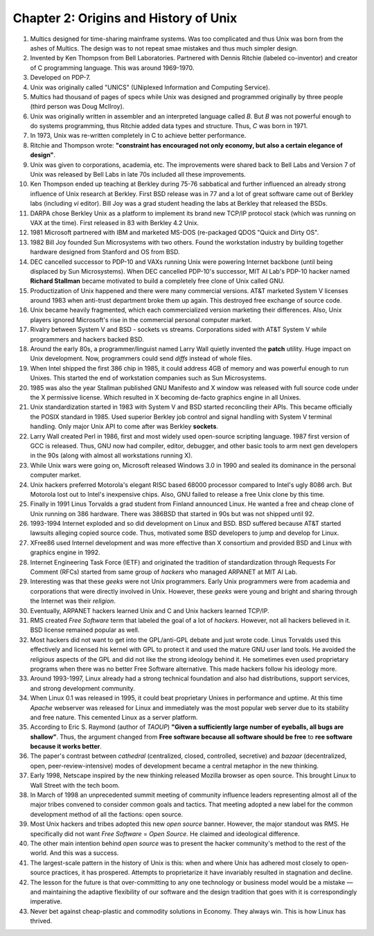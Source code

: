 Chapter 2: Origins and History of Unix
======================================

.. contents:: :depth: 2

#. Multics designed for time-sharing mainframe systems. Was too
   complicated and thus Unix was born from the ashes of Multics. The
   design was to not repeat smae mistakes and thus much simpler design.

#. Invented by Ken Thompson from Bell Laboratories. Partnered with
   Dennis Ritchie (labeled co-inventor) and creator of C programming
   language. This was around 1969-1970.

#. Developed on PDP-7.

#. Unix was originally called "UNICS" (UNiplexed Information and
   Computing Service).

#. Multics had thousand of pages of specs while Unix was designed and
   programmed originally by three people (third person was Doug
   McIlroy).

#. Unix was originally written in assembler and an interpreted language
   called *B*. But *B* was not powerful enough to do systems
   programming, thus Ritchie added data types and structure. Thus, *C*
   was born in 1971.

#. In 1973, Unix was re-written completely in C to achieve better
   performance.

#. Ritchie and Thompson wrote: **"constraint has encouraged not only
   economy, but also a certain elegance of design"**.

#. Unix was given to corporations, academia, etc. The improvements were
   shared back to Bell Labs and Version 7 of Unix was released by Bell
   Labs in late 70s included all these improvements.

#. Ken Thompson ended up teaching at Berkley during 75-76 sabbatical and
   further influenced an already strong influence of Unix research at Berkley.
   First BSD release was in 77 and a lot of great software came out of
   Berkley labs (including *vi* editor). Bill Joy was a grad student
   heading the labs at Berkley that released the BSDs.

#. DARPA chose Berkley Unix as a platform to implement its brand new
   TCP/IP protocol stack (which was running on VAX at the time). First
   released in 83 with Berkley 4.2 Unix.

#. 1981 Microsoft partnered with IBM and marketed MS-DOS (re-packaged
   QDOS "Quick and Dirty OS".

#. 1982 Bill Joy founded Sun Microsystems with two others. Found the
   workstation industry by building together hardware designed from
   Stanford and OS from BSD.

#. DEC cancelled successor to PDP-10 and VAXs running Unix were powering
   Internet backbone (until being displaced by Sun Microsystems). When
   DEC cancelled PDP-10's successor, MIT AI Lab's PDP-10 hacker named
   **Richard Stallman** became motivated to build a completely free
   clone of Unix called GNU.

#. Productization of Unix happened and there were many commercial
   versions. AT&T marketed System V licenses around 1983 when
   anti-trust department broke them up again. This destroyed free
   exchange of source code.

#. Unix became heavily fragmented, which each commercialized version
   marketing their differences. Also, Unix players ignored Microsoft's
   rise in the commercial personal computer market.

#. Rivalry between System V and BSD - sockets vs streams. Corporations
   sided with AT&T System V while programmers and hackers backed BSD.

#. Around the early 80s, a programmer/linguist named Larry Wall quietly
   invented the **patch** utility. Huge impact on Unix development. Now,
   programmers could send *diffs* instead of whole files.

#. When Intel shipped the first 386 chip in 1985, it could address 4GB
   of memory and was powerful enough to run Unixes. This started the end
   of workstation companies such as Sun Microsystems.

#. 1985 was also the year Stallman published GNU Manifesto and X window
   was released with full source code under the X permissive license.
   Which resulted in X becoming de-facto graphics engine in all
   Unixes.

#. Unix standardization started in 1983 with System V and BSD started
   reconciling their APIs. This became officially the POSIX standard in
   1985. Used superior Berkley job control and signal handling with
   System V terminal handling. Only major Unix API to come after was
   Berkley **sockets**.

#. Larry Wall created Perl in 1986, first and most widely used
   open-source scripting language. 1987 first version of GCC is
   released. Thus, GNU now had compiler, editor, debugger, and other
   basic tools to arm next gen developers in the 90s (along with almost
   all workstations running X).

#. While Unix wars were going on, Microsoft released Windows 3.0 in 1990
   and sealed its dominance in the personal computer market.

#. Unix hackers preferred Motorola's elegant RISC based 68000 processor
   compared to Intel's ugly 8086 arch. But Motorola lost out to Intel's
   inexpensive chips. Also, GNU failed to release a free Unix clone by
   this time.

#. Finally in 1991 Linus Torvalds a grad student from Finland announced
   Linux. He wanted a free and cheap clone of Unix running on 386
   hardware. There was 386BSD that started in 90s but was not shipped
   until 92.

#. 1993-1994 Internet exploded and so did development on Linux and BSD.
   BSD suffered because AT&T started lawsuits alleging copied source
   code. Thus, motivated some BSD developers to jump and develop for
   Linux.

#. XFree86 used Internel development and was more effective than X
   consortium and provided BSD and Linux with graphics engine in 1992.

#. Internet Engineering Task Force (IETF) and originated the tradition
   of standardization through Requests For Comment (RFCs) started from
   same group of *hackers* who managed ARPANET at MIT AI Lab.

#. Interesting was that these *geeks* were not Unix programmers. Early
   Unix programmers were from academia and corporations that were
   directly involved in Unix. However, these *geeks* were young and
   bright and sharing through the Internet was their *religion*.

#. Eventually, ARPANET hackers learned Unix and C and Unix hackers
   learned TCP/IP.

#. RMS created *Free Software* term that labeled the goal of a lot of
   *hackers*. However, not all hackers believed in it. BSD license
   remained popular as well.

#. Most hackers did not want to get into the GPL/anti-GPL debate and
   just wrote code. Linus Torvalds used this effectively and licensed
   his kernel with GPL to protect it and used the mature GNU user land
   tools. He avoided the *religious* aspects of the GPL and did not like
   the strong ideology behind it. He sometimes even used proprietary
   programs when there was no better Free Software alternative. This
   made hackers follow his ideology more.

#. Around 1993-1997, Linux already had a strong technical foundation and
   also had distributions, support services, and strong development
   community.

#. When Linux 0.1 was released in 1995, it could beat proprietary Unixes
   in performance and uptime. At this time *Apache* webserver was
   released for Linux and immediately was the most popular web server
   due to its stability and free nature. This cemented Linux as a server
   platform.

#. According to Eric S. Raymond (author of *TAOUP*) **"Given a
   sufficiently large number of eyeballs, all bugs are shallow"**. Thus,
   the argument changed from **Free software because all software should
   be free** to **ree software because it works better**.

#. The paper's contrast between *cathedral* (centralized, closed,
   controlled, secretive) and *bazaar* (decentralized, open,
   peer-review-intensive) modes of development became a central metaphor
   in the new thinking.

#. Early 1998, Netscape inspired by the new thinking released Mozilla
   browser as open source. This brought Linux to Wall Street with the
   tech boom.

#. In March of 1998 an unprecedented summit meeting of community
   influence leaders representing almost all of the major tribes
   convened to consider common goals and tactics. That meeting adopted a
   new label for the common development method of all the factions: open
   source.

#. Most Unix hackers and tribes adopted this new *open source* banner.
   However, the major standout was RMS. He specifically did not want
   *Free Software* = *Open Source*. He claimed and ideological
   difference.

#. The other main intention behind *open source* was to present the
   hacker community's method to the rest of the world. And this was a
   success.

#. The largest-scale pattern in the history of Unix is this: when and
   where Unix has adhered most closely to open-source practices, it has
   prospered. Attempts to proprietarize it have invariably resulted in
   stagnation and decline.

#. The lesson for the future is that over-committing to any one
   technology or business model would be a mistake — and maintaining the
   adaptive flexibility of our software and the design tradition that
   goes with it is correspondingly imperative.

#. Never bet against cheap-plastic and commodity solutions in Economy.
   They always win. This is how Linux has thrived.
